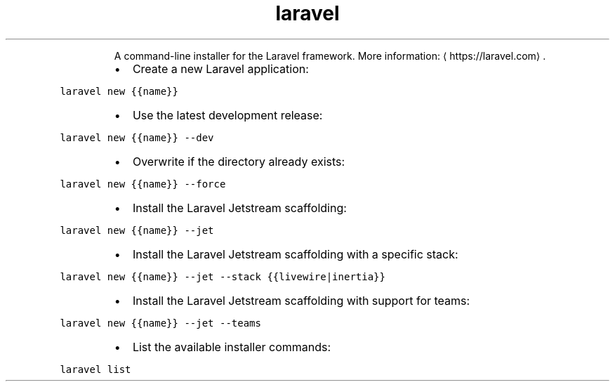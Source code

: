 .TH laravel
.PP
.RS
A command\-line installer for the Laravel framework.
More information: \[la]https://laravel.com\[ra]\&.
.RE
.RS
.IP \(bu 2
Create a new Laravel application:
.RE
.PP
\fB\fClaravel new {{name}}\fR
.RS
.IP \(bu 2
Use the latest development release:
.RE
.PP
\fB\fClaravel new {{name}} \-\-dev\fR
.RS
.IP \(bu 2
Overwrite if the directory already exists:
.RE
.PP
\fB\fClaravel new {{name}} \-\-force\fR
.RS
.IP \(bu 2
Install the Laravel Jetstream scaffolding:
.RE
.PP
\fB\fClaravel new {{name}} \-\-jet\fR
.RS
.IP \(bu 2
Install the Laravel Jetstream scaffolding with a specific stack:
.RE
.PP
\fB\fClaravel new {{name}} \-\-jet \-\-stack {{livewire|inertia}}\fR
.RS
.IP \(bu 2
Install the Laravel Jetstream scaffolding with support for teams:
.RE
.PP
\fB\fClaravel new {{name}} \-\-jet \-\-teams\fR
.RS
.IP \(bu 2
List the available installer commands:
.RE
.PP
\fB\fClaravel list\fR
